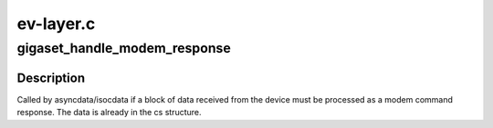 .. -*- coding: utf-8; mode: rst -*-

==========
ev-layer.c
==========


.. _`gigaset_handle_modem_response`:

gigaset_handle_modem_response
=============================

.. c:function:: void gigaset_handle_modem_response (struct cardstate *cs)

    process received modem response

    :param struct cardstate \*cs:
        device descriptor structure.



.. _`gigaset_handle_modem_response.description`:

Description
-----------

Called by asyncdata/isocdata if a block of data received from the
device must be processed as a modem command response. The data is
already in the cs structure.

